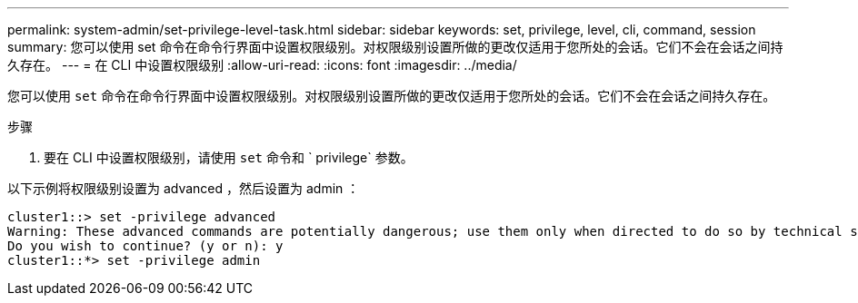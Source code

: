 ---
permalink: system-admin/set-privilege-level-task.html 
sidebar: sidebar 
keywords: set, privilege, level, cli, command, session 
summary: 您可以使用 set 命令在命令行界面中设置权限级别。对权限级别设置所做的更改仅适用于您所处的会话。它们不会在会话之间持久存在。 
---
= 在 CLI 中设置权限级别
:allow-uri-read: 
:icons: font
:imagesdir: ../media/


[role="lead"]
您可以使用 `set` 命令在命令行界面中设置权限级别。对权限级别设置所做的更改仅适用于您所处的会话。它们不会在会话之间持久存在。

.步骤
. 要在 CLI 中设置权限级别，请使用 `set` 命令和 ` privilege` 参数。


以下示例将权限级别设置为 advanced ，然后设置为 admin ：

[listing]
----
cluster1::> set -privilege advanced
Warning: These advanced commands are potentially dangerous; use them only when directed to do so by technical support.
Do you wish to continue? (y or n): y
cluster1::*> set -privilege admin
----